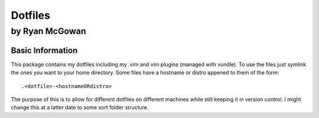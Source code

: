 ========
Dotfiles
========

---------------
by Ryan McGowan
---------------

Basic Information
=================
This package contains my dotfiles including my .vim and vim plugins (managed
with vundle). To use the files just symlink the ones you want to your home
directory.  Some files have a hostname or distro appened to them of the form::

    .<dotfile>-<hostnameORdistro>

The purpose of this is to allow for different dotfiles on different machines
while still keeping it in version control. I might change this at a latter date
to some sort folder structure.
